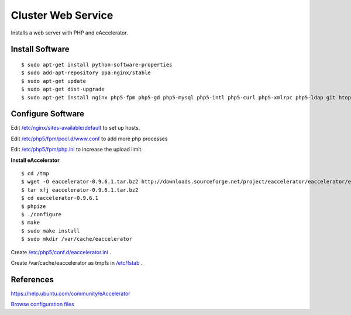 .. _cluster_web_howto:
.. index:: Cluster, nginx

===================
Cluster Web Service
===================

Installs a web server with PHP and eAccelerator.

Install Software
================
::

	$ sudo apt-get install python-software-properties
	$ sudo add-apt-repository ppa:nginx/stable
	$ sudo apt-get update
	$ sudo apt-get dist-upgrade
	$ sudo apt-get install nginx php5-fpm php5-gd php5-mysql php5-intl php5-curl php5-xmlrpc php5-ldap git htop php5-dev build-essential

Configure Software
==================

Edit `/etc/nginx/sites-available/default <web_files/nginx/sites-available/default>`_ to set up hosts.

Edit `/etc/php5/fpm/pool.d/www.conf <web_files/php5/fpm/pool.d/www.conf>`_ to add more php processes

Edit `/etc/php5/fpm/php.ini <web_files/php5/fpm/php.ini>`_ to increase the upload limit.

**Install eAccelerator** ::

	$ cd /tmp
	$ wget -O eaccelerator-0.9.6.1.tar.bz2 http://downloads.sourceforge.net/project/eaccelerator/eaccelerator/eAccelerator%200.9.6.1/eaccelerator-0.9.6.1.tar.bz2?r=http%3A%2F%2Fsourceforge.net%2Fprojects%2Feaccelerator%2Ffiles%2Feaccelerator%2FeAccelerator%25200.9.6.1%2F&ts=1323470334&use_mirror=cdnetworks-us-2
	$ tar xfj eaccelerator-0.9.6.1.tar.bz2
	$ cd eaccelerator-0.9.6.1
	$ phpize
	$ ./configure
	$ make
	$ sudo make install
	$ sudo mkdir /var/cache/eaccelerator

Create `/etc/php5/conf.d/eaccelerator.ini <web_files/php5/conf.d/eaccelerator.ini>`_ .

Create /var/cache/eaccelerator as tmpfs in `/etc/fstab <web_files/fstab>`_ .

References
==========

https://help.ubuntu.com/community/eAccelerator

`Browse configuration files <web_files/>`_

